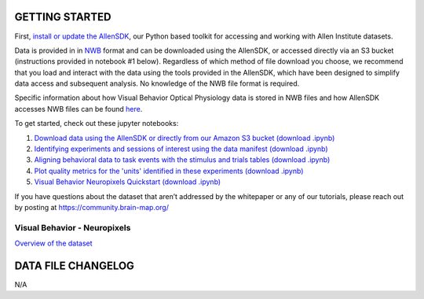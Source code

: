 GETTING STARTED
---------------

First, `install or update the AllenSDK <https://allensdk.readthedocs.io/en/latest/install.html>`_,
our Python based toolkit for accessing and working with Allen Institute datasets.

Data is provided in in `NWB <https://www.nwb.org/>`_ format and can be downloaded using the AllenSDK,
or accessed directly via an S3 bucket (instructions provided in notebook #1 below). Regardless of which method of file
download you choose, we recommend that you load and interact with the data
using the tools provided in the AllenSDK, which have been designed to simplify
data access and subsequent analysis. No knowledge of the NWB file format is required.

Specific information about how Visual Behavior Optical Physiology data is stored
in NWB files and how AllenSDK accesses NWB files can be found `here <visual_behavior_ophys_nwb.html>`_.

To get started, check out these jupyter notebooks:

1) `Download data using the AllenSDK or directly from our Amazon S3 bucket <_static/examples/nb/visual_behavior_neuropixels_data_access.html>`_ `(download .ipynb) <_static/examples/nb/visual_behavior_neuropixels_data_access.ipynb>`_
2) `Identifying experiments and sessions of interest using the data manifest <_static/examples/nb/visual_behavior_neuropixels_dataset_manifest.html>`_ `(download .ipynb) <_static/examples/nb/visual_behavior_neuropixels_dataset_manifest.ipynb>`_
3) `Aligning behavioral data to task events with the stimulus and trials tables <_static/examples/nb/aligning_behavioral_data_to_task_events_with_the_stimulus_and_trials_tables.html>`_ `(download .ipynb) <_static/examples/nb/aligning_behavioral_data_to_task_events_with_the_stimulus_and_trials_tables.ipynb>`_
4) `Plot quality metrics for the 'units' identified in these experiments <_static/examples/nb/visual_behavior_neuropixels_quality_metrics.html>`_ `(download .ipynb) <_static/examples/nb/visual_behavior_neuropixels_quality_metrics.ipynb>`_
5) `Visual Behavior Neuropixels Quickstart <_static/examples/nb/visual_behavior_neuropixels_quickstart.html>`_ `(download .ipynb) <_static/examples/nb/visual_behavior_neuropixels_quickstart.ipynb>`_

If you have questions about the dataset that aren’t addressed by the whitepaper
or any of our tutorials, please reach out by posting at
https://community.brain-map.org/

Visual Behavior - Neuropixels
====================================

`Overview of the dataset <http://portal.brain-map.org/explore/circuits/visual-behavior-neuropixels>`_

DATA FILE CHANGELOG
-------------------

N/A
